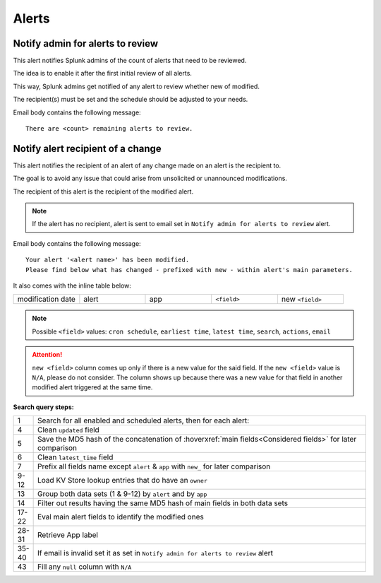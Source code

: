 Alerts
======

Notify admin for alerts to review
---------------------------------

This alert notifies Splunk admins of the count of alerts that need to be reviewed.

The idea is to enable it after the first initial review of all alerts.

This way, Splunk admins get notified of any alert to review whether new of modified.

The recipient(s) must be set and the schedule should be adjusted to your needs.

Email body contains the following message::

   There are <count> remaining alerts to review.

Notify alert recipient of a change 
------------------------------

This alert notifies the recipient of an alert of any change made on an alert is the recipient to.

The goal is to avoid any issue that could arise from unsolicited or unannounced modifications.

The recipient of this alert is the recipient of the modified alert.

.. note:: If the alert has no recipient, alert is sent to email set in ``Notify admin for alerts to review`` alert.

Email body contains the following message::

   Your alert '<alert name>' has been modified.
   Please find below what has changed - prefixed with new - within alert's main parameters.
   
It also comes with the inline table below:

.. list-table::
   :widths: 10 10 10 10 10
   :header-rows: 0
   
   * - modification date
     - alert
     - app
     - ``<field>``
     - new ``<field>``
   
.. note:: Possible ``<field>`` values: ``cron schedule``, ``earliest time``, ``latest time``, ``search``, ``actions``, ``email``
 
.. attention:: 

   ``new <field>`` column comes up only if there is a new value for the said field. 
   If the ``new <field>`` value is ``N/A``, please do not consider. The column shows 
   up because there was a new value for that field in another modified alert triggered 
   at the same time.

**Search query steps:**

.. list-table::
   :widths: 5 95
   :header-rows: 0
   
   * - 1
     - Search for all enabled and scheduled alerts, then for each alert:
   * - 4
     - Clean ``updated`` field
   * - 5
     - Save the MD5 hash of the concatenation of :hoverxref:`main fields<Considered fields>` for later comparison
   * - 6
     - Clean ``latest_time`` field
   * - 7
     - Prefix all fields name except ``alert`` & ``app`` with ``new_`` for later comparison
   * - 9-12
     - Load KV Store lookup entries that do have an ``owner``
   * - 13
     - Group both data sets (1 & 9-12) by ``alert`` and by ``app``
   * - 14
     - Filter out results having the same MD5 hash of main fields in both data sets
   * - 17-22
     - Eval main alert fields to identify the modified ones
   * - 28-31
     - Retrieve App label
   * - 35-40
     - If email is invalid set it as set in ``Notify admin for alerts to review`` alert
   * - 43
     - Fill any ``null`` column with ``N/A``
